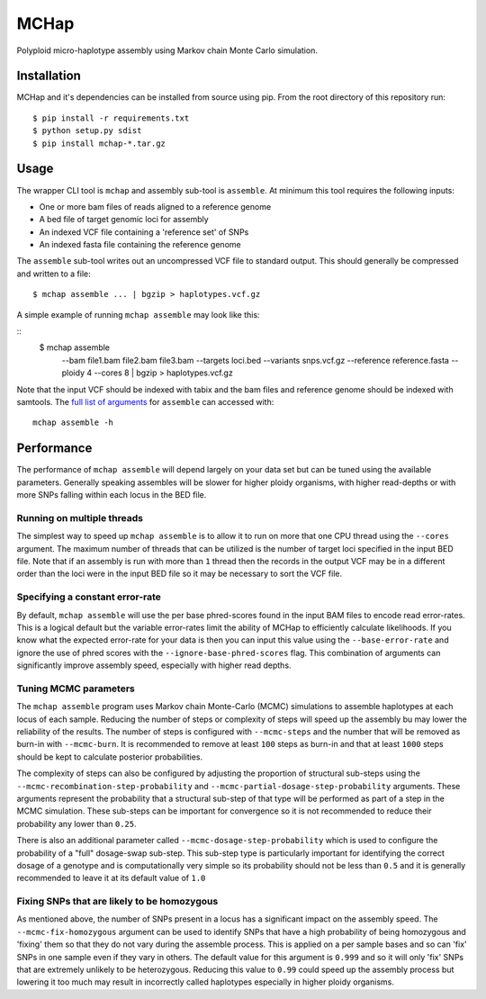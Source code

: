 MCHap
=====

Polyploid micro-haplotype assembly using Markov chain Monte Carlo simulation.

Installation
------------

MCHap and it's dependencies can be installed from source using pip.
From the root directory of this repository run:

::

    $ pip install -r requirements.txt
    $ python setup.py sdist
    $ pip install mchap-*.tar.gz


Usage
-----

The wrapper CLI tool is ``mchap`` and assembly sub-tool is ``assemble``.
At minimum this tool requires the following inputs:

- One or more bam files of reads aligned to a reference genome
- A bed file of target genomic loci for assembly
- An indexed VCF file containing a 'reference set' of SNPs
- An indexed fasta file containing the reference genome

The ``assemble`` sub-tool writes out an uncompressed VCF file to standard output.
This should generally be compressed and written to a file:

::

    $ mchap assemble ... | bgzip > haplotypes.vcf.gz


A simple example of running ``mchap assemble`` may look like this:

::
    $ mchap assemble \
        --bam file1.bam file2.bam file3.bam \
        --targets loci.bed \
        --variants snps.vcf.gz \
        --reference reference.fasta \
        --ploidy 4 \
        --cores 8 | bgzip > haplotypes.vcf.gz


Note that the input VCF should be indexed with tabix and the bam files
and reference genome should be indexed with samtools.
The `full list of arguments`_ for ``assemble`` can accessed with:

::

    mchap assemble -h


Performance
-----------

The performance of ``mchap assemble`` will depend largely on your data set
but can be tuned using the available parameters.
Generally speaking assembles will be slower for higher ploidy organisms,
with higher read-depths or with more SNPs falling within each locus in the
BED file.


Running on multiple threads
~~~~~~~~~~~~~~~~~~~~~~~~~~~

The simplest way to speed up ``mchap assemble`` is to allow it to run on more
that one CPU thread using the ``--cores`` argument.
The maximum number of threads that can be utilized is the number of target
loci specified in the input BED file.
Note that if an assembly is run with more than ``1`` thread then the records
in the output VCF may be in a different order than the loci were in the
input BED file so it may be necessary to sort the VCF file.

Specifying a constant error-rate
~~~~~~~~~~~~~~~~~~~~~~~~~~~~~~~~

By default, ``mchap assemble`` will use the per base phred-scores found in the
input BAM files to encode read error-rates.
This is a logical default but the variable error-rates limit the ability of 
MCHap to efficiently calculate likelihoods. 
If you know what the expected error-rate for your data is then you can input
this value using the ``--base-error-rate`` and ignore the use of phred scores
with the ``--ignore-base-phred-scores`` flag.
This combination of arguments can significantly improve assembly speed,
especially with higher read depths.

Tuning MCMC parameters
~~~~~~~~~~~~~~~~~~~~~~

The ``mchap assemble`` program uses Markov chain Monte-Carlo (MCMC)
simulations to assemble haplotypes at each locus of each sample.
Reducing the number of steps or complexity of steps will speed up the
assembly bu may lower the reliability of the results.
The number of steps is configured with ``--mcmc-steps`` and the number
that will be removed as burn-in with ``--mcmc-burn``.
It is recommended to remove at least ``100`` steps as burn-in and that
at least ``1000`` steps should be kept to calculate posterior probabilities.

The complexity of steps can also be configured by adjusting the proportion
of structural sub-steps using the ``--mcmc-recombination-step-probability``
and ``--mcmc-partial-dosage-step-probability`` arguments.
These arguments represent the probability that a structural sub-step of
that type will be performed as part of a step in the MCMC simulation.
These sub-steps can be important for convergence so it is not recommended
to reduce their probability any lower than ``0.25``.

There is also an additional parameter called ``--mcmc-dosage-step-probability``
which is used to configure the probability of a "full" dosage-swap sub-step.
This sub-step type is particularly important for identifying the correct
dosage of a genotype and is computationally very simple so its probability
should not be less than ``0.5`` and it is generally recommended to leave it
at its default value of ``1.0``

Fixing SNPs that are likely to be homozygous
~~~~~~~~~~~~~~~~~~~~~~~~~~~~~~~~~~~~~~~~~~~~

As mentioned above, the number of SNPs present in a locus has a significant
impact on the assembly speed.
The ``--mcmc-fix-homozygous`` argument can be used to identify SNPs that
have a high probability of being homozygous and 'fixing' them so that they
do not vary during the assemble process.
This is applied on a per sample bases and so can 'fix' SNPs in one sample
even if they vary in others.
The default value for this argument is ``0.999`` and so it will only 'fix'
SNPs that are extremely unlikely to be heterozygous.
Reducing this value to ``0.99`` could speed up the assembly process but
lowering it too much may result in incorrectly called haplotypes especially
in higher ploidy organisms.



.. _`full list of arguments`: cli-assemble-help.txt
